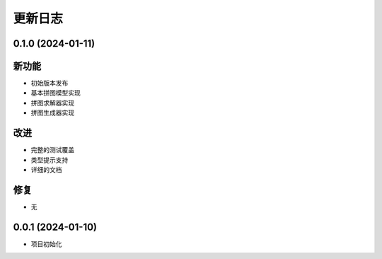 更新日志
========

0.1.0 (2024-01-11)
------------------

新功能
------

* 初始版本发布
* 基本拼图模型实现
* 拼图求解器实现
* 拼图生成器实现

改进
----

* 完整的测试覆盖
* 类型提示支持
* 详细的文档

修复
----

* 无

0.0.1 (2024-01-10)
------------------

* 项目初始化 